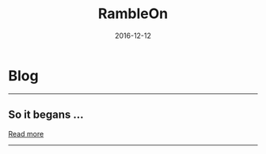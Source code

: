 #+OPTIONS: timestamp:t title:t toc:t num:nil todo:t |:t 
#+TITLE: RambleOn
#+DATE: 2016-12-12

* Blog
#+HTML: <hr/>
** So it begans ...
  #+INCLUDE: org/First.org::#Intro  :lines "1-3" :only-contents t :minlevel 1

  [[file:org/First.org][Read more]]

#+HTML: <hr/>
